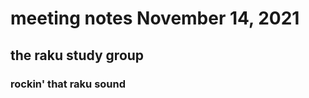 * meeting notes November 14, 2021                                      
** the raku study group
*** rockin' that raku sound
